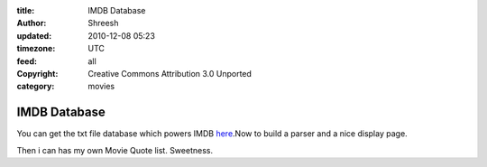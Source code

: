 :title: IMDB Database
:author: Shreesh
:updated: 2010-12-08 05:23
:timezone: UTC
:feed: all
:copyright: Creative Commons Attribution 3.0 Unported
:category: movies


IMDB Database
----------------------


You can get the txt file database which powers IMDB
`here <http://www.imdb.com/interfaces>`_.Now to build a parser and a
nice display page.

Then i can has my own Movie Quote list. Sweetness.


